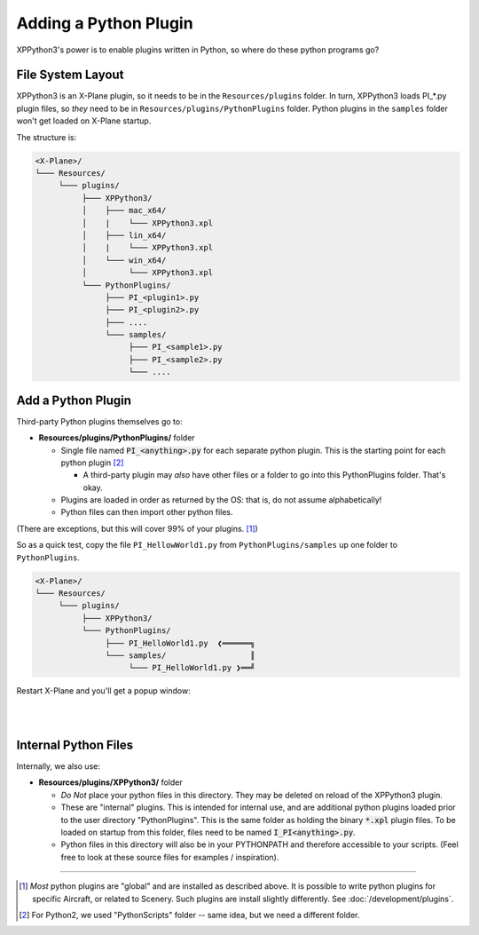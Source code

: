 Adding a Python Plugin
======================

XPPython3's power is to enable plugins written in Python, so where do these python programs go?



File System Layout
------------------

XPPython3 is an X-Plane plugin, so it needs to be in the ``Resources/plugins`` folder.
In turn, XPPython3 loads PI\_\*.py plugin files, so *they* need to be in ``Resources/plugins/PythonPlugins`` folder.
Python plugins in the ``samples`` folder won't get loaded on X-Plane startup.

The structure is:

.. code-block:: none

  <X-Plane>/
  └─── Resources/
       └─── plugins/
            ├─── XPPython3/
            │    ├─── mac_x64/
            │    |    └─── XPPython3.xpl
            │    ├─── lin_x64/
            │    |    └─── XPPython3.xpl
            │    └─── win_x64/
            │         └─── XPPython3.xpl
            └─── PythonPlugins/
                 ├─── PI_<plugin1>.py
                 ├─── PI_<plugin2>.py
                 ├─── ....
                 └─── samples/
                      ├─── PI_<sample1>.py
                      ├─── PI_<sample2>.py
                      └─── ....

    
Add a Python Plugin
-------------------

Third-party Python plugins themselves go to:

* **Resources/plugins/PythonPlugins/** folder

  + Single file named :code:`PI_<anything>.py` for each separate python plugin. This is the starting point for each python plugin [#F2]_

    + A third-party plugin may *also* have other files or a folder to go into this PythonPlugins folder. That's okay.

  + Plugins are loaded in order as returned by the OS: that is, do not assume alphabetically!
  + Python files can then import other python files.

(There are exceptions, but this will cover 99% of your plugins. [#F1]_) 

So as a quick test, copy the file ``PI_HellowWorld1.py`` from ``PythonPlugins/samples`` up one folder to ``PythonPlugins``.

.. code-block:: none

  <X-Plane>/
  └─── Resources/
       └─── plugins/
            ├─── XPPython3/
            └─── PythonPlugins/
                 ├─── PI_HelloWorld1.py  ❮══════╗
                 └─── samples/                  ║
                      └─── PI_HelloWorld1.py ❯══╝

Restart X-Plane and you'll get a popup window:

.. image:: /images/hello_world_demo.png

|
|

Internal Python Files
---------------------

Internally, we also use:

* **Resources/plugins/XPPython3/** folder

  + *Do Not* place your python files in this directory. They may be deleted on reload of the XPPython3 plugin.
  + These are "internal" plugins. This is intended for internal use, and are additional python plugins loaded
    prior to the user directory "PythonPlugins". This is the same folder as holding
    the binary :code:`*.xpl` plugin files. To be loaded on startup from this folder,
    files need to be named :code:`I_PI<anything>.py`.
  + Python files in this directory will also be in your PYTHONPATH and therefore accessible to your
    scripts. (Feel free to look at these source files for examples / inspiration).


-----

.. [#F1] *Most* python plugins are "global" and are installed as described above.
         It is possible to write python plugins for specific Aircraft, or related to Scenery.
         Such plugins are install slightly differently. See :doc:`/development/plugins`.
.. [#F2] For Python2, we used "PythonScripts" folder -- same idea, but we need a different folder.
